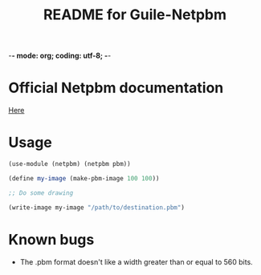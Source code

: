 -*- mode: org; coding: utf-8; -*-

#+TITLE: README for Guile-Netpbm

* Official Netpbm documentation

  [[http://netpbm.sourceforge.net/doc/index.html][Here]]

* Usage

#+BEGIN_SRC scheme
  (use-module (netpbm) (netpbm pbm))

  (define my-image (make-pbm-image 100 100))

  ;; Do some drawing

  (write-image my-image "/path/to/destination.pbm")
#+END_SRC

* Known bugs

  - The .pbm format doesn't like a width greater than or equal to 560 bits.
